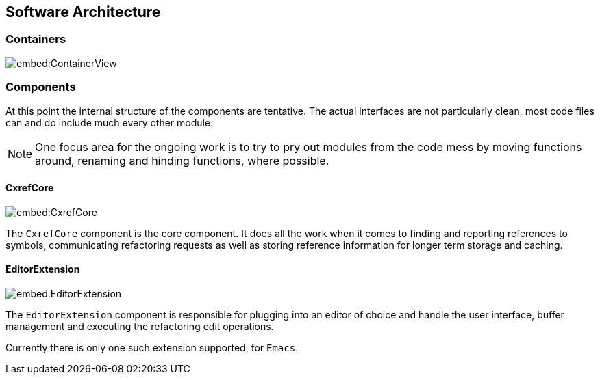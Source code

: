 == Software Architecture

=== Containers

image::embed:ContainerView[]

=== Components

At this point the internal structure of the components are
tentative. The actual interfaces are not particularly clean, most code
files can and do include much every other module.

NOTE: One focus area for the ongoing work is to try to pry out modules
from the code mess by moving functions around, renaming and hinding
functions, where possible.

==== CxrefCore

image::embed:CxrefCore[]

The `CxrefCore` component is the core component. It does all the work
when it comes to finding and reporting references to symbols,
communicating refactoring requests as well as storing reference
information for longer term storage and caching.

==== EditorExtension

image::embed:EditorExtension[]

The `EditorExtension` component is responsible for plugging into an
editor of choice and handle the user interface, buffer management and
executing the refactoring edit operations.

Currently there is only one such extension supported, for `Emacs`.
